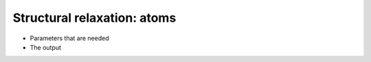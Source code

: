 .. Structural relaxation tutorial

Structural relaxation: atoms
============================

* Parameters that are needed
* The output
